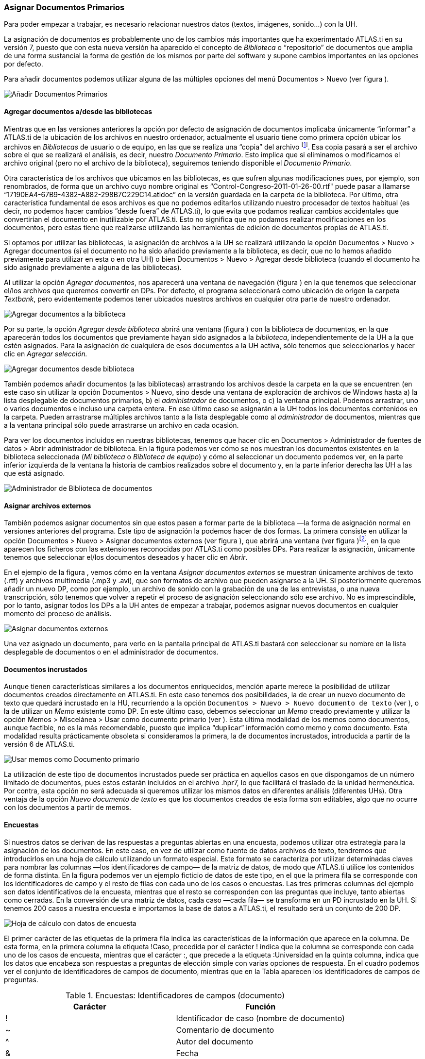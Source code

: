 [[asignar-documentos-primarios]]
Asignar Documentos Primarios
~~~~~~~~~~~~~~~~~~~~~~~~~~~~

Para poder empezar a trabajar, es necesario relacionar nuestros datos
(textos, imágenes, sonido...) con la UH.

La asignación de documentos es probablemente uno de los cambios más
importantes que ha experimentado ATLAS.ti en su versión 7, puesto que
con esta nueva versión ha aparecido el concepto de _Biblioteca_ o
“repositorio” de documentos que amplia de una forma sustancial la forma
de gestión de los mismos por parte del software y supone cambios
importantes en las opciones por defecto.

Para añadir documentos podemos utilizar alguna de las múltiples opciones
del menú Documentos > Nuevo (ver figura ).

image:images/image-023.png[Añadir Documentos Primarios]

[[agregar-documentos-adesde-las-bibliotecas]]
Agregar documentos a/desde las bibliotecas
^^^^^^^^^^^^^^^^^^^^^^^^^^^^^^^^^^^^^^^^^^

Mientras que en las versiones anteriores la opción por defecto de
asignación de documentos implicaba únicamente “informar” a ATLAS.ti de
la ubicación de los archivos en nuestro ordenador, actualmente el
usuario tiene como primera opción ubicar los archivos en _Bibliotecas_
de usuario o de equipo, en las que se realiza una “copia” del archivo
footnote:[Se creará una copia de los archivos en una carpeta
relativamente oculta del ordenador. Aunque es factible acceder a dicha
carpeta, recomendamos dejar que que la gestione ATLAS.ti.]. Esa copia
pasará a ser el archivo sobre el que se realizará el análisis, es decir,
nuestro __Documento Primario__. Esto implica que si eliminamos o
modificamos el archivo original (pero no el archivo de la biblioteca),
seguiremos teniendo disponible el __Documento Primario__.

Otra característica de los archivos que ubicamos en las bibliotecas, es
que sufren algunas modificaciones pues, por ejemplo, son renombrados, de
forma que un archivo cuyo nombre original es
“Control-Congreso-2011-01-26-00.rtf" puede pasar a llamarse
“17190EA4-67B9-4382-A882-298B7C229C14.atldoc” en la versión guardada en
la carpeta de la biblioteca. Por último, otra característica fundamental
de esos archivos es que no podemos editarlos utilizando nuestro
procesador de textos habitual (es decir, no podemos hacer cambios “desde
fuera” de ATLAS.ti), lo que evita que podamos realizar cambios
accidentales que convertirían el documento en inutilizable por ATLAS.ti.
Esto no significa que no podamos realizar modificaciones en los
documentos, pero estas tiene que realizarse utilizando las herramientas
de edición de documentos propias de ATLAS.ti.

Si optamos por utilizar las bibliotecas, la asignación de archivos a la
UH se realizará utilizando la opción Documentos > Nuevo > Agregar
documentos (si el documento no ha sido añadido previamente a la
biblioteca, es decir, que no lo hemos añadido previamente para utilizar
en esta o en otra UH) o bien Documentos > Nuevo > Agregar desde
biblioteca (cuando el documento ha sido asignado previamente a alguna de
las bibliotecas).

Al utilizar la opción __Agregar documentos__, nos aparecerá una ventana
de navegación (figura ) en la que tenemos que seleccionar el/los
archivos que queremos convertir en DPs. Por defecto, el programa
seleccionará como ubicación de origen la carpeta __Textbank__, pero
evidentemente podemos tener ubicados nuestros archivos en cualquier otra
parte de nuestro ordenador.

image:images/image-024.png[Agregar documentos a la biblioteca]

Por su parte, la opción _Agregar desde biblioteca_ abrirá una ventana
(figura ) con la biblioteca de documentos, en la que aparecerán todos
los documentos que previamente hayan sido asignados a la __biblioteca__,
independientemente de la UH a la que estén asignados. Para la asignación
de cualquiera de esos documentos a la UH activa, sólo tenemos que
seleccionarlos y hacer clic en _Agregar selección._

image:images/image-025.png[Agregar documentos desde biblioteca]

También podemos añadir documentos (a las bibliotecas) arrastrando los
archivos desde la carpeta en la que se encuentren (en este caso sin
utilizar la opción Documentos > Nuevo, sino desde una ventana de
exploración de archivos de Windows hasta a) la lista desplegable de
documentos primarios__,__ b) el _administrador_ de documentos, o c) la
ventana principal. Podemos arrastrar, uno o varios documentos e incluso
una carpeta entera. En ese último caso se asignarán a la UH todos los
documentos contenidos en la carpeta. Pueden arrastrarse múltiples
archivos tanto a la lista desplegable como al _administrador_ de
documentos, mientras que a la ventana principal sólo puede arrastrarse
un archivo en cada ocasión.

Para ver los documentos incluidos en nuestras bibliotecas, tenemos que
hacer clic en Documentos > Administrador de fuentes de datos > Abrir
administrador de biblioteca. En la figura podemos ver cómo se nos
muestran los documentos existentes en la biblioteca seleccionada (__Mi
biblioteca__ o __Biblioteca de equipo__) y cómo al seleccionar un
documento podemos ver, en la parte inferior izquierda de la ventana la
historia de cambios realizados sobre el documento y, en la parte
inferior derecha las UH a las que está asignado.

image:images/image-026.png[Administrador de Biblioteca de documentos]

[[asignar-archivos-externos]]
Asignar archivos externos
^^^^^^^^^^^^^^^^^^^^^^^^^

También podemos asignar documentos sin que estos pasen a formar parte de
la biblioteca —la forma de asignación normal en versiones anteriores del
programa. Este tipo de asignación la podemos hacer de dos formas. La
primera consiste en utilizar la opción Documentos > Nuevo > Asignar
documentos externos (ver figura ), que abrirá una ventana (ver figura
)footnote:[En la figura aparecen los documentos de la carpeta Textbank >
ControlParlamentario, que es donde hemos ubicado nuestros documentos de
trabajo. Evidentemente, en el caso de que los tengamos en otra ubicación
de nuestro ordenador, tendremos que navegar a la misma.], en la que
aparecen los ficheros con las extensiones reconocidas por ATLAS.ti como
posibles DPs__.__ Para realizar la asignación, únicamente tenemos que
seleccionar el/los documentos deseados y hacer clic en __Abrir__.

En el ejemplo de la figura , vemos cómo en la ventana _Asignar
documentos externos_ se muestran únicamente archivos de texto (.rtf) y
archivos multimedia (.mp3 y .avi), que son formatos de archivo que
pueden asignarse a la UH. Si posteriormente queremos añadir un nuevo DP,
como por ejemplo, un archivo de sonido con la grabación de una de las
entrevistas, o una nueva transcripción, sólo tenemos que volver a
repetir el proceso de asignación seleccionando sólo ese archivo. No es
imprescindible, por lo tanto, asignar todos los DPs a la UH antes de
empezar a trabajar, podemos asignar nuevos documentos en cualquier
momento del proceso de análisis.

image:images/image-027.png[Asignar documentos externos]

Una vez asignado un documento, para verlo en la pantalla principal de
ATLAS.ti bastará con seleccionar su nombre en la lista desplegable de
documentos o en el administrador de documentos.

[[documentos-incrustados]]
Documentos incrustados
^^^^^^^^^^^^^^^^^^^^^^

Aunque tienen características similares a los documentos enriquecidos,
mención aparte merece la posibilidad de utilizar documentos creados
directamente en ATLAS.ti. En este caso tenemos dos posibilidades, la de
crear un nuevo documento de texto que quedará incrustado en la HU,
recurriendo a la opción
`Documentos &gt; Nuevo &gt; Nuevo documento de texto` (ver ), o la de
utilizar un _Memo_ existente como DP. En este último caso, debemos
seleccionar un _Memo_ creado previamente y utilizar la opción Memos >
Miscelánea > Usar como documento primario (ver ). Esta última modalidad
de los memos como documentos, aunque factible, no es la más
recomendable, puesto que implica “duplicar” información como memo y como
documento. Esta modalidad resulta prácticamente obsoleta si consideramos
la primera, la de documentos incrustados, introducida a partir de la
versión 6 de ATLAS.ti.

image:images/image-029.png[Usar memos como Documento primario]

La utilización de este tipo de documentos incrustados puede ser práctica
en aquellos casos en que dispongamos de un número limitado de
documentos, pues estos estarán incluidos en el archivo .hpr7, lo que
facilitará el traslado de la unidad hermenéutica. Por contra, esta
opción no será adecuada si queremos utilizar los mismos datos en
diferentes análisis (diferentes UHs). Otra ventaja de la opción _Nuevo
documento de texto_ es que los documentos creados de esta forma son
editables, algo que no ocurre con los documentos a partir de memos.

[[encuestas]]
Encuestas
^^^^^^^^^

Si nuestros datos se derivan de las respuestas a preguntas abiertas en
una encuesta, podemos utilizar otra estrategia para la asignación de los
documentos. En este caso, en vez de utilizar como fuente de datos
archivos de texto, tendremos que introducirlos en una hoja de cálculo
utilizando un formato especial. Este formato se caracteriza por utilizar
determinadas claves para nombrar las columnas —los identificadores de
campo— de la matriz de datos, de modo que ATLAS.ti utilice los
contenidos de forma distinta. En la figura podemos ver un ejemplo
ficticio de datos de este tipo, en el que la primera fila se corresponde
con los identificadores de campo y el resto de filas con cada uno de los
casos o encuestas. Las tres primeras columnas del ejemplo son datos
identificativos de la encuesta, mientras que el resto se corresponden
con las preguntas que incluye, tanto abiertas como cerradas. En la
conversión de una matriz de datos, cada caso —cada fila— se transforma
en un PD incrustado en la UH. Si tenemos 200 casos a nuestra encuesta e
importamos la base de datos a ATLAS.ti, el resultado será un conjunto de
200 DP.

image:images/image-030.png[Hoja de cálculo con datos de encuesta]

El primer carácter de las etiquetas de la primera fila indica las
características de la información que aparece en la columna. De esta
forma, en la primera columna la etiqueta !Caso, precedida por el
carácter ! indica que la columna se corresponde con cada uno de los
casos de encuesta, mientras que el carácter :, que precede a la etiqueta
:Universidad en la quinta columna, indica que los datos que encabeza son
respuestas a preguntas de elección simple con varias opciones de
respuesta. En el cuadro podemos ver el conjunto de identificadores de
campos de documento, mientras que en la Tabla aparecen los
identificadores de campos de preguntas.

.Encuestas: Identificadores de campos (documento)
[cols="^,<",options="header",]
|==============================================
|Carácter |Función
|! |Identificador de caso (nombre de documento)
|~ |Comentario de documento
|^ |Autor del documento
|& |Fecha
|==============================================

El resto de identificadores se corresponden con las preguntas, que
pueden ser tanto abiertas como cerradas. En el caso de las preguntas
cerradas, estas se importarán como familias (ver Familias en pág. 91)
asociadas con los documentos, mientras que las preguntas abiertas serán
los “datos” del documento.

[width="100%",cols="^6%,<94%",options="header",]
|=======================================================================
|Carácter |Función
|. |Pregunta dicotómica. Los valores posibles son 1/0 (que se
corresponden con Sí/No). El nombre de la familia será el mismo que la
etiqueta (sin el punto)

|: |Pregunta de elección simple con más de dos opciones. El nombre de la
familia será el mismo que la etiqueta más el valor que se incluya en la
celda

|# |Pregunta de elección múltiple. Se pueden introducir varios valores
separados por coma. El nombre de la familia será el mismo que la
etiqueta más los valores que se incluyan en la celda
|=======================================================================

Identificadores de campos (preguntas cerradas)

Las etiquetas de columna sin prefijo se interpretarán como preguntas
abiertas

La importación (asignación) de los datos la realizaremos con la opción
Documentos > Nuevo > Importar datos de encuesta (ver Ilustración, pág.
Ilustración). De la misma forma que con los documentos incrustados
descritos anteriormente, los DPs formarán parte de la UH; estarán
incrustados, no vinculados, por lo que no dependerán de lo que hagamos
con la hoja de cálculo.

En la figura podemos ver el resultado de la importación de los datos del
ejemplo, con los cuatro documentos que se corresponden con los cuatro
casos footnote:[El icono de documento incluye un punto verde, lo que nos
indica que es un documento incrustado.]. Además de la importación, se
crearán familias de documentos en función de las variables de la
encuesta.

image:images/image-031.png[Datos de encuesta importados]

En la figura podemos ver cómo la familia _SoftConoce::MaxQDA_ incluye
los dos documentos (casos) en los que el valor de la variable es 1 (Sí).

image:images/image-032.png[Encuestas: Familias de documentos]

Por último, en la figura podemos ver el documento primario con la
pregunta abierta del caso 1.

image:images/image-033.png[Encuestas: Documento primario]

[[comentarios]]
Comentarios
^^^^^^^^^^^

De nuevo, tal y como hemos hecho con la UH, el siguiente paso, una vez
que hemos asignado los DPs, consistirá en añadirles un comentario que
permita describirlos en función de las características que sean
relevantes para el análisis. Si, por ejemplo, se trata de una
entrevista, podríamos incluir información relativa a la(s) persona(s)
entrevistada(s), al entrevistador, la fecha de realización, etc. En
nuestro caso, incluiremos como la descripción del documento, los
parlamentarios participantes y los grupos parlamentarios a los que
pertenecen e información sobre los posibles archivos relacionados (ver
).

image:images/image-034.png[Comentarios de Documento primario]

Insistimos en la conveniencia de no obviar este paso, puesto que la
documentación es fundamental para la calidad de nuestro análisis. En el
caso de los datos, garantizará tener presente en todo momento las
características del documento con el que estemos trabajando y, además,
facilitará el trabajo en equipo o la posible reutilización de los datos
por otros investigadores.

Podemos realizar la edición del comentario de documento con la opción
Documentos > Editar comentario (previa selección del mismo en la lista
desplegable de documentos) o directamente en el _administrador_ de DPs
(ver Ilustración). Si usamos el __administrador__, hay que seleccionar
el DP a comentar e introducir la información en el campo de texto que
ocupa la parte inferior derecha de la ventana.

[[visualización]]
Visualización
^^^^^^^^^^^^^

Una vez que hemos realizado la asignación de los documentos primarios,
podemos acceder a ellos desde la lista desplegable de documentos o desde
el administrador de documentos.

En el caso de la lista desplegable, la información que aparecerá será la
siguiente (figura ):

image:images/image-035.png[Lista desplegable de documentos]

* *Icono* representando el tipo de documento.
* *P n* Donde *_P_* es un identificador (invariable) de _Documento
Primario_ y *_n_* es el número de orden del documento (orden en que se
ha realizado la asignación).
* *Nombre* del documento. A no ser que utilicemos la opción de
renombrarlo (Documentos > Nombrar de nuevo), el nombre se corresponderá
con el nombre del archivo asignado. Renombrar el documento primario no
cambiará el nombre del archivo almacenado en disco.
* *\{n}* Número de citas en el documento.
* *_~_* indica que el documento tiene un comentario.

También podemos visualizar los documentos en el _Administrador de
documentos_ que, además de mostrarnos información adicional sobre los
mismos, nos permitirá acceder a todas las funciones del programa
relacionadas con los DPs. En la Tabla podemos ver las informaciones
disponibles en el _administrador_ de documentos (ver también la figura )

[width="100%",cols="<16%,<84%",]
|=======================================================================
|ID |Icono e identificador del documento

|Nombre |Nombre del documento

|Medios |Formato del documento (texto, audio...)

|Citas |Número de citas del documento

|Ubicación |Ubicación del archivo (por ejemplo, en __Mi biblioteca__)

|Autor |Persona que ha realizado la asignación del documento

|Familias |Familias de DP a las que pertenece el documento

|Creado |Fecha en que se realizó la asignación del documento

|Modificado |Fecha de modificación del documento

|Utilizable |Informa si el documento es accesible o no

|Origen |Ubicación original desde la que se realizó la asignación del
documento
|=======================================================================

Administrador de documentos primarios: Columnas

[[edición-de-documentos]]
Edición de documentos
^^^^^^^^^^^^^^^^^^^^^

Como hemos comentado anteriormente, existe la posibilidad de editar los
documentos primarios de texto. Esta opción estará disponible siempre si
los hemos asignado a una _biblioteca_ o si se trata de documentos
incrustados,footnote:[Los documentos creados con la opción Documentos >
Nuevo > Nuevo documento de texto.] mientras que si hemos realizado la
asignación con la opción __Asignar documentos externos__, sólo será
posible la edición para documentos de tipo RTF y TXT.

Si hemos asignado los documentos con la opción __Asignar documentos
externos__, recomendamos no realizar ningún tipo de edición salvo en
casos de estricta necesidad, puesto que existe la posibilidad de que el
documento editado quede inservible y que perdamos nuestro trabajo de
análisis. Además, si finalmente decidimos hacer cambios en los
documentos, es imprescindible que estos se realicen con las funciones de
ATLAS.ti, *nunca* editando el documento con un procesador de texto
externo al programa.

[[modo-de-edición]]
Modo de edición
^^^^^^^^^^^^^^^

Para acceder a las funciones de edición de documento, se debe
seleccionar en la pantalla principal algún documento que sea susceptible
de ser editado. Aparecerá entonces una nueva barra de iconos. El primer
icono de la izquierda de la barra es el que permitirá entrar en el modo
de edición de documentos (ver ), salir directamente cuando no hemos
realizado cambios (derecha), y salir guardando o cancelando los cambios
que hayamos realizado (inferior).

image:images/image-037.png[Icono y opciones de edicion]

Una vez que hayamos entrado en el modo de edición se activarán las
funciones de edición inactivas hasta ese momento (figura ).

image:images/image-038.png[Funciones de edicion]

Entonces podemos editar el documento, realizando las modificaciones
necesarias, incluyendo borrar o añadir texto, además de las opciones de
formato disponibles en la barra de iconos (códigos de negrita, cursiva,
subrayado, tamaño de letra...)

[[inserción-de-objetosficheros]]
Inserción de objetos/ficheros
^^^^^^^^^^^^^^^^^^^^^^^^^^^^^

De entre las opciones del menú _Edición_ destacaremos las de inserción
de objeto e inserción de archivo.footnote:[Las funciones de inserción
también están disponibles en el editor de memos.]

La inserción de archivos (`Edición > Insertar > Insertar archivo...`)
permite insertar en el documento que se esté editando, en la posición en
la que se encuentre el cursor, cualquier otro documento de formato
textual (incluyendo archivos de hojas de cálculo como __Microsoft
Excel__). Una vez que el texto ha sido incrustado, pasará a formar parte
del DP (evidentemente siempre y cuando guardemos los cambios) y podremos
realizar sobre él las mismas operaciones que sobre el resto del
documento. Si posteriormente modificamos el archivo que hemos incrustado
de esta forma, esos cambios no se reflejarán en el archivo de DP.

Por su parte, la opción de insertar objetos (Edición > Insertar >
Insertar objeto...) permitirá incrustar o vincular en el documento
primario archivos de prácticamente cualquier formato (imágenes, hojas de
cálculo y presentaciones _Power Point_ entre otros). De hecho, los
formatos posibles vendrán determinados por las posibilidades de nuestro
ordenador.

Si seleccionamos esta opción nos aparecerá una­ ventana (figura ), con
un listado de los diferentes tipos de objetos (archivos) que podemos
crear (dependiente de la configuración de nuestro ordenador). Al
seleccionar alguno de ellos se abrirá el programa correspondiente y
podremos crear un nuevo objeto que quedará incrustado en el DP.

image:images/image-039.png[Insertar objeto (crear)]

En la Ilustración, podemos observar que está seleccionada la opción
__Crear nuevo__, pero también podemos elegir __Crear desde archivo__. Si
seleccionamos esa última opción, la pantalla cambiará el formato (
figura ), y podremos entonces seleccionar un archivo existente en
nuestro ordenador haciendo clic en el botón __Examinar__.

image:images/image-040.png[Insertar objeto (desde archivo)]

Esa pantalla también nos permite seleccionar (o no) la opción de
_Vincular_ al objeto existente. Si la seleccionamos, significa que si
posteriormente a la vinculación realizamos cambios en el archivo
original, éstos quedarán reflejados en el objeto vinculado en el DP;
mientras que si no la seleccionamos, el objeto quedará incrustado en el
DP y por lo tanto los cambios en el archivo original no quedarán
reflejados en el objeto incrustado..

Cualquiera que haya sido la forma de incluir el objeto__,__ haciendo
doble clic sobre el mismo, podrá editarse utilizando la aplicación
original con la que se haya creado. En algunos casos, la edición se
realizará en la misma ventana de ATLAS.ti (la pantalla mostrará cambios
respecto a su apariencia habitual), mientras que en otros se abrirá el
programa adecuado para la edición.

Como hemos visto, tenemos entonces dos formas de incluir información en
el documento primario, inserción de texto e inserción de objetos, las
diferencias principales entre ellas son dos:

* La inserción de objetos permite incluir tipos de archivos no textuales
que además (si hemos escogido la opción vincular) podemos modificarlos
externamente a ATLAS.ti de forma que los cambios se actualicen
automáticamente.
* Cuando insertamos un *archivo* de texto, podemos realizar sobre el
texto insertado el mismo tipo de trabajo de segmentación que haremos
habitualmente con nuestros datos, pero el contenido de un *objeto*
insertado no puede ser segmentado de la misma forma aunque se trate de
un archivo de texto o de imagen, puesto que el programa, al considerarlo
un objeto, sólo nos permitirá seleccionarlo como tal, y no podremos
acceder a su contenido cuando nos encontremos en “modo segmentación”

Ambas formas de inserción tienen ventajas e inconvenientes, por lo que
la decisión sobre cual de ellas utilizaremos dependerá, como en tantas
otras ocasiones, de nuestros objetivos. No podemos decir, por lo tanto,
que una sea mejor que otra, simplemente que cada una de ellas puede ser
más o menos adecuada para nuestros fines.
